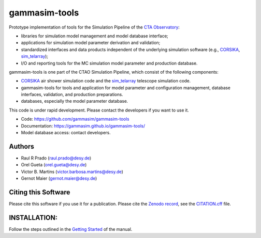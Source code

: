 ==============
gammasim-tools
==============

.. image:: https://zenodo.org/badge/195011575.svg
   :target: https://zenodo.org/badge/latestdoi/195011575

.. image:: https://github.com/gammasim/gammasim-tools/actions/workflows/CI-unittests.yml/badge.svg
   :target: https://github.com/gammasim/gammasim-tools/actions/workflows/CI-unittests.yml

.. image:: https://github.com/gammasim/gammasim-tools/actions/workflows/CI-integrationtests.yml/badge.svg
   :target: https://github.com/gammasim/gammasim-tools/actions/workflows/CI-integrationtests.yml

.. image:: https://github.com/gammasim/gammasim-tools/actions/workflows/CI-docs.yml/badge.svg
   :target: https://github.com/gammasim/gammasim-tools/actions/workflows/CI-docs.yml

.. image:: https://app.codacy.com/project/badge/Grade/717d4dc06dfa45d3ad0d61499ffc0e2e
   :target: https://www.codacy.com/gh/gammasim/gammasim-tools/dashboard?utm_source=github.com&amp;utm_medium=referral&amp;utm_content=gammasim/gammasim-tools&amp;utm_campaign=Badge_Grade

.. image:: https://codecov.io/gh/gammasim/gammasim-tools/branch/master/graph/badge.svg?token=AYAIRPARCH
   :target: https://codecov.io/gh/gammasim/gammasim-tools


Prototype implementation of tools for the Simulation Pipeline of the `CTA Observatory <www.cta-observatory.org>`_:

* libraries for simulation model management and model database interface;
* applications for simulation model parameter derivation and validation;
* standardized interfaces and data products independent of the underlying simulation software (e.g., `CORSIKA <https://www.iap.kit.edu/corsika/>`_, `sim_telarray <https://www.mpi-hd.mpg.de/hfm/~bernlohr/sim_telarray/>`_);
* I/O and reporting tools for the MC simulation model parameter and production database.

gammasim-tools is one part of the CTAO Simulation Pipeline, which consist of the following components:

- `CORSIKA <https://www.iap.kit.edu/corsika/>`_ air shower simulation code and the `sim_telarray <https://www.mpi-hd.mpg.de/hfm/~bernlohr/sim_telarray/>`_ telescope simulation code.
- gammasim-tools for tools and application for model parameter and configuration management, database interfaces, validation, and production preparations.
- databases, especially the model parameter database.

This code is under rapid development. Please contact the developers if you want to use it.

- Code: https://github.com/gammasim/gammasim-tools
- Documentation: https://gammasim.github.io/gammasim-tools/
- Model database access: contact developers.

Authors
=======

* Raul R Prado (raul.prado@desy.de)
* Orel Gueta (orel.gueta@desy.de)
* Victor B. Martins (victor.barbosa.martins@desy.de)
* Gernot Maier (gernot.maier@desy.de)

Citing this Software
====================

Please cite this software if you use it for a publication.
Please cite the `Zenodo record <https://doi.org/10.5281/zenodo.6346696>`_, see the `CITATION.cff <https://github.com/gammasim/gammasim-tools/blob/master/CITATION.cff>`_ file.

INSTALLATION:
=============

Follow the steps outlined in the `Getting Started <https://gammasim.github.io/gammasim-tools/getting_started.html>`_ of the manual.
